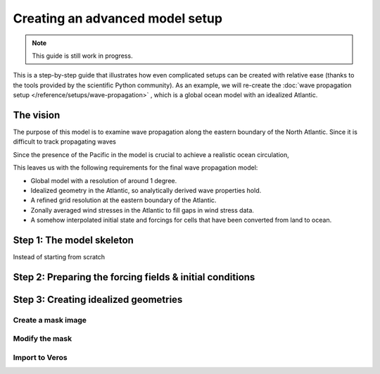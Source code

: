 Creating an advanced model setup
================================

.. note::

   This guide is still work in progress.

This is a step-by-step guide that illustrates how even complicated
setups can be created with relative ease (thanks to the tools provided
by the scientific Python community). As an example, we will re-create
the :doc:`wave propagation setup </reference/setups/wave-propagation>`
, which is a global ocean model with an idealized Atlantic.

The vision
----------

The purpose of this model is to examine wave propagation along the
eastern boundary of the North Atlantic. Since it is difficult to track
propagating waves

Since the presence of the Pacific in the model is crucial to achieve a
realistic ocean circulation,

This leaves us with the following requirements for the final wave
propagation model:

-  Global model with a resolution of around 1 degree.
-  Idealized geometry in the Atlantic, so analytically derived wave
   properties hold.
-  A refined grid resolution at the eastern boundary of the Atlantic.
-  Zonally averaged wind stresses in the Atlantic to fill gaps in wind
   stress data.
-  A somehow interpolated initial state and forcings for cells that have
   been converted from land to ocean.

Step 1: The model skeleton
--------------------------

Instead of starting from scratch

Step 2: Preparing the forcing fields & initial conditions
---------------------------------------------------------

Step 3: Creating idealized geometries
-------------------------------------

Create a mask image
~~~~~~~~~~~~~~~~~~~

Modify the mask
~~~~~~~~~~~~~~~

Import to Veros
~~~~~~~~~~~~~~~
